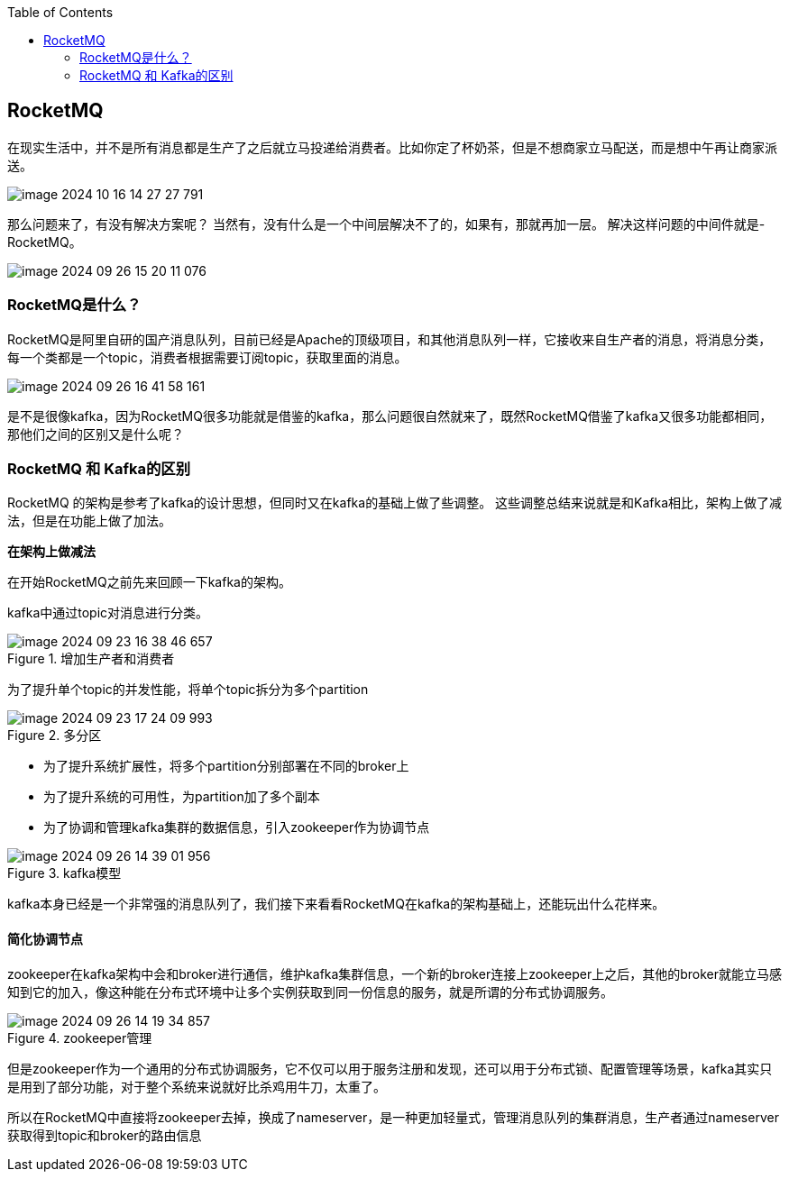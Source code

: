 :toc:

// 保证所有的目录层级都可以正常显示图片
:path: MQ/
:imagesdir: ../image/

// 只有book调用的时候才会走到这里
ifdef::rootpath[]
:imagesdir: {rootpath}{path}{imagesdir}
endif::rootpath[]

== RocketMQ

在现实生活中，并不是所有消息都是生产了之后就立马投递给消费者。比如你定了杯奶茶，但是不想商家立马配送，而是想中午再让商家派送。

image::mq/image-2024-10-16-14-27-27-791.png[]

那么问题来了，有没有解决方案呢？
当然有，没有什么是一个中间层解决不了的，如果有，那就再加一层。
解决这样问题的中间件就是-RocketMQ。

image::mq/image-2024-09-26-15-20-11-076.png[]

=== RocketMQ是什么？

RocketMQ是阿里自研的国产消息队列，目前已经是Apache的顶级项目，和其他消息队列一样，它接收来自生产者的消息，将消息分类，每一个类都是一个topic，消费者根据需要订阅topic，获取里面的消息。

image::mq/image-2024-09-26-16-41-58-161.png[]

是不是很像kafka，因为RocketMQ很多功能就是借鉴的kafka，那么问题很自然就来了，既然RocketMQ借鉴了kafka又很多功能都相同，那他们之间的区别又是什么呢？

=== RocketMQ 和 Kafka的区别

RocketMQ 的架构是参考了kafka的设计思想，但同时又在kafka的基础上做了些调整。
这些调整总结来说就是和Kafka相比，架构上做了减法，但是在功能上做了加法。

*在架构上做减法*

在开始RocketMQ之前先来回顾一下kafka的架构。

kafka中通过topic对消息进行分类。

.增加生产者和消费者
image::mq/image-2024-09-23-16-38-46-657.png[]

为了提升单个topic的并发性能，将单个topic拆分为多个partition

.多分区
image::mq/image-2024-09-23-17-24-09-993.png[]

- 为了提升系统扩展性，将多个partition分别部署在不同的broker上
- 为了提升系统的可用性，为partition加了多个副本
- 为了协调和管理kafka集群的数据信息，引入zookeeper作为协调节点

.kafka模型
image::mq/image-2024-09-26-14-39-01-956.png[]

kafka本身已经是一个非常强的消息队列了，我们接下来看看RocketMQ在kafka的架构基础上，还能玩出什么花样来。

==== 简化协调节点

zookeeper在kafka架构中会和broker进行通信，维护kafka集群信息，一个新的broker连接上zookeeper上之后，其他的broker就能立马感知到它的加入，像这种能在分布式环境中让多个实例获取到同一份信息的服务，就是所谓的分布式协调服务。


.zookeeper管理
image::mq/image-2024-09-26-14-19-34-857.png[]

但是zookeeper作为一个通用的分布式协调服务，它不仅可以用于服务注册和发现，还可以用于分布式锁、配置管理等场景，kafka其实只是用到了部分功能，对于整个系统来说就好比杀鸡用牛刀，太重了。

所以在RocketMQ中直接将zookeeper去掉，换成了nameserver，是一种更加轻量式，管理消息队列的集群消息，生产者通过nameserver获取得到topic和broker的路由信息












